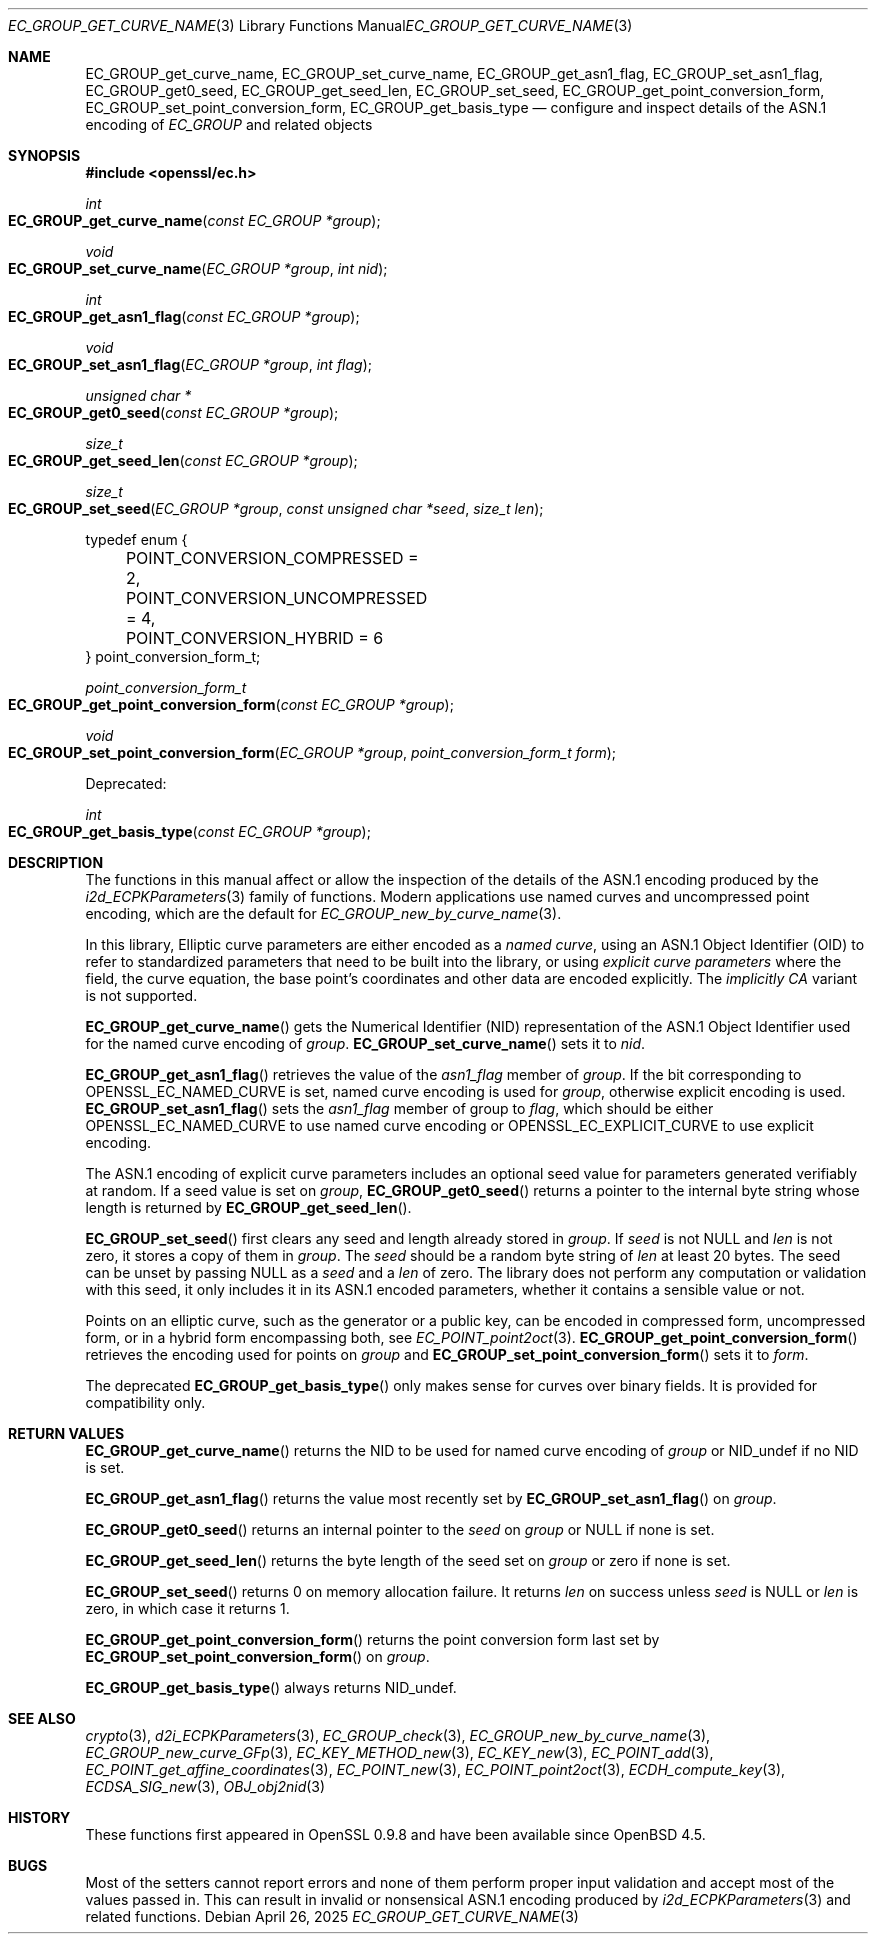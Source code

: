 .\" $OpenBSD: EC_GROUP_get_curve_name.3,v 1.2 2025/04/26 05:31:27 tb Exp $
.\"
.\" Copyright (c) 2025 Theo Buehler <tb@openbsd.org>
.\"
.\" Permission to use, copy, modify, and distribute this software for any
.\" purpose with or without fee is hereby granted, provided that the above
.\" copyright notice and this permission notice appear in all copies.
.\"
.\" THE SOFTWARE IS PROVIDED "AS IS" AND THE AUTHOR DISCLAIMS ALL WARRANTIES
.\" WITH REGARD TO THIS SOFTWARE INCLUDING ALL IMPLIED WARRANTIES OF
.\" MERCHANTABILITY AND FITNESS. IN NO EVENT SHALL THE AUTHOR BE LIABLE FOR
.\" ANY SPECIAL, DIRECT, INDIRECT, OR CONSEQUENTIAL DAMAGES OR ANY DAMAGES
.\" WHATSOEVER RESULTING FROM LOSS OF USE, DATA OR PROFITS, WHETHER IN AN
.\" ACTION OF CONTRACT, NEGLIGENCE OR OTHER TORTIOUS ACTION, ARISING OUT OF
.\" OR IN CONNECTION WITH THE USE OR PERFORMANCE OF THIS SOFTWARE.
.\"
.Dd $Mdocdate: April 26 2025 $
.Dt EC_GROUP_GET_CURVE_NAME 3
.Os
.Sh NAME
.Nm EC_GROUP_get_curve_name ,
.Nm EC_GROUP_set_curve_name ,
.Nm EC_GROUP_get_asn1_flag ,
.Nm EC_GROUP_set_asn1_flag ,
.Nm EC_GROUP_get0_seed ,
.Nm EC_GROUP_get_seed_len ,
.Nm EC_GROUP_set_seed ,
.Nm EC_GROUP_get_point_conversion_form ,
.Nm EC_GROUP_set_point_conversion_form ,
.Nm EC_GROUP_get_basis_type
.Nd configure and inspect details of the ASN.1 encoding of
.Vt EC_GROUP
and related objects
.Sh SYNOPSIS
.In openssl/ec.h
.Ft int
.Fo EC_GROUP_get_curve_name
.Fa "const EC_GROUP *group"
.Fc
.Ft void
.Fo EC_GROUP_set_curve_name
.Fa "EC_GROUP *group"
.Fa "int nid"
.Fc
.Ft int
.Fo EC_GROUP_get_asn1_flag
.Fa "const EC_GROUP *group"
.Fc
.Ft void
.Fo EC_GROUP_set_asn1_flag
.Fa "EC_GROUP *group"
.Fa "int flag"
.Fc
.Ft "unsigned char *"
.Fo EC_GROUP_get0_seed
.Fa "const EC_GROUP *group"
.Fc
.Ft size_t
.Fo EC_GROUP_get_seed_len
.Fa "const EC_GROUP *group"
.Fc
.Ft size_t
.Fo EC_GROUP_set_seed
.Fa "EC_GROUP *group"
.Fa "const unsigned char *seed"
.Fa "size_t len"
.Fc
.Bd -literal
typedef enum {
	POINT_CONVERSION_COMPRESSED = 2,
	POINT_CONVERSION_UNCOMPRESSED = 4,
	POINT_CONVERSION_HYBRID = 6
} point_conversion_form_t;

.Ed
.Ft point_conversion_form_t
.Fo EC_GROUP_get_point_conversion_form
.Fa "const EC_GROUP *group"
.Fc
.Ft void
.Fo EC_GROUP_set_point_conversion_form
.Fa "EC_GROUP *group"
.Fa "point_conversion_form_t form"
.Fc
.Pp
Deprecated:
.Pp
.Ft int
.Fo EC_GROUP_get_basis_type
.Fa "const EC_GROUP *group"
.Fc
.Sh DESCRIPTION
The functions in this manual affect or allow the inspection of
the details of the ASN.1 encoding produced by the
.Xr i2d_ECPKParameters 3
family of functions.
Modern applications use named curves and uncompressed point encoding,
which are the default for
.Xr EC_GROUP_new_by_curve_name 3 .
.Pp
In this library, Elliptic curve parameters are either encoded as a
.Em named curve ,
using an ASN.1 Object Identifier (OID) to refer to
standardized parameters that need to be built into the library,
or using
.Em explicit curve parameters
where the field, the curve equation, the base point's coordinates
and other data are encoded explicitly.
The
.Em implicitly CA
variant is not supported.
.Pp
.Fn EC_GROUP_get_curve_name
gets the Numerical Identifier (NID) representation of the
ASN.1 Object Identifier used for the named curve encoding of
.Fa group .
.Fn EC_GROUP_set_curve_name
sets it to
.Fa nid .
.Pp
.Fn EC_GROUP_get_asn1_flag
retrieves the value of the
.Fa asn1_flag
member of
.Fa group .
If the bit corresponding to
.Dv OPENSSL_EC_NAMED_CURVE
is set, named curve encoding is used for
.Fa group ,
otherwise explicit encoding is used.
.Fn EC_GROUP_set_asn1_flag
sets the
.Fa asn1_flag
member of group to
.Fa flag ,
which should be either
.Dv OPENSSL_EC_NAMED_CURVE
to use named curve encoding or
.Dv OPENSSL_EC_EXPLICIT_CURVE
to use explicit encoding.
.Pp
The ASN.1 encoding of explicit curve parameters includes
an optional seed value for parameters generated verifiably at random.
If a seed value is set on
.Fa group ,
.Fn EC_GROUP_get0_seed
returns a pointer to the internal byte string whose length is returned by
.Fn EC_GROUP_get_seed_len .
.Pp
.Fn EC_GROUP_set_seed
first clears any seed and length already stored in
.Fa group .
If
.Fa seed
is not
.Dv NULL
and
.Fa len
is not zero, it stores a copy of them in
.Fa group .
The
.Fa seed
should be a random byte string of
.Fa len
at least 20 bytes.
The seed can be unset by passing
.Dv NULL
as a
.Fa seed
and a
.Fa len
of zero.
The library does not perform any computation or validation with this seed,
it only includes it in its ASN.1 encoded parameters,
whether it contains a sensible value or not.
.Pp
Points on an elliptic curve, such as the generator or a public key,
can be encoded in compressed form, uncompressed form,
or in a hybrid form encompassing both, see
.Xr EC_POINT_point2oct 3 .
.Fn EC_GROUP_get_point_conversion_form
retrieves the encoding used for points on
.Fa group
and
.Fn EC_GROUP_set_point_conversion_form
sets it to
.Fa form .
.Pp
The deprecated
.Fn EC_GROUP_get_basis_type
only makes sense for curves over binary fields.
It is provided for compatibility only.
.Sh RETURN VALUES
.Fn EC_GROUP_get_curve_name
returns the NID to be used for named curve encoding of
.Fa group
or
.Dv NID_undef
if no NID is set.
.Pp
.Fn EC_GROUP_get_asn1_flag
returns the value most recently set by
.Fn EC_GROUP_set_asn1_flag
on
.Fa group .
.Pp
.Fn EC_GROUP_get0_seed
returns an internal pointer to the
.Fa seed
on
.Fa group
or
.Dv NULL
if none is set.
.Pp
.Fn EC_GROUP_get_seed_len
returns the byte length of the seed set on
.Fa group
or zero if none is set.
.Pp
.Fn EC_GROUP_set_seed
returns 0 on memory allocation failure.
It returns
.Fa len
on success unless
.Fa seed
is
.Dv NULL
or
.Fa len
is zero, in which case it returns 1.
.Pp
.Fn EC_GROUP_get_point_conversion_form
returns the point conversion form last set by
.Fn EC_GROUP_set_point_conversion_form
on
.Fa group .
.Pp
.Fn EC_GROUP_get_basis_type
always returns
.Dv NID_undef .
.Sh SEE ALSO
.Xr crypto 3 ,
.Xr d2i_ECPKParameters 3 ,
.Xr EC_GROUP_check 3 ,
.Xr EC_GROUP_new_by_curve_name 3 ,
.Xr EC_GROUP_new_curve_GFp 3 ,
.Xr EC_KEY_METHOD_new 3 ,
.Xr EC_KEY_new 3 ,
.Xr EC_POINT_add 3 ,
.Xr EC_POINT_get_affine_coordinates 3 ,
.Xr EC_POINT_new 3 ,
.Xr EC_POINT_point2oct 3 ,
.Xr ECDH_compute_key 3 ,
.Xr ECDSA_SIG_new 3 ,
.Xr OBJ_obj2nid 3
.Sh HISTORY
These functions first appeared in OpenSSL 0.9.8 and have been available since
.Ox 4.5 .
.Sh BUGS
Most of the setters cannot report errors and none of them perform proper
input validation and accept most of the values passed in.
This can result in invalid or nonsensical ASN.1 encoding produced by
.Xr i2d_ECPKParameters 3
and related functions.
